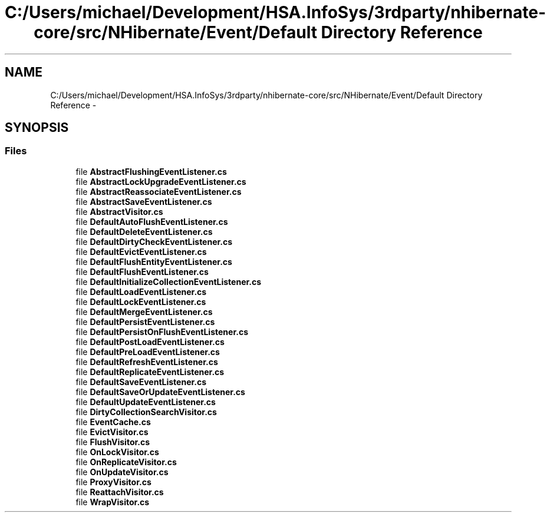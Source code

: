 .TH "C:/Users/michael/Development/HSA.InfoSys/3rdparty/nhibernate-core/src/NHibernate/Event/Default Directory Reference" 3 "Fri Jul 5 2013" "Version 1.0" "HSA.InfoSys" \" -*- nroff -*-
.ad l
.nh
.SH NAME
C:/Users/michael/Development/HSA.InfoSys/3rdparty/nhibernate-core/src/NHibernate/Event/Default Directory Reference \- 
.SH SYNOPSIS
.br
.PP
.SS "Files"

.in +1c
.ti -1c
.RI "file \fBAbstractFlushingEventListener\&.cs\fP"
.br
.ti -1c
.RI "file \fBAbstractLockUpgradeEventListener\&.cs\fP"
.br
.ti -1c
.RI "file \fBAbstractReassociateEventListener\&.cs\fP"
.br
.ti -1c
.RI "file \fBAbstractSaveEventListener\&.cs\fP"
.br
.ti -1c
.RI "file \fBAbstractVisitor\&.cs\fP"
.br
.ti -1c
.RI "file \fBDefaultAutoFlushEventListener\&.cs\fP"
.br
.ti -1c
.RI "file \fBDefaultDeleteEventListener\&.cs\fP"
.br
.ti -1c
.RI "file \fBDefaultDirtyCheckEventListener\&.cs\fP"
.br
.ti -1c
.RI "file \fBDefaultEvictEventListener\&.cs\fP"
.br
.ti -1c
.RI "file \fBDefaultFlushEntityEventListener\&.cs\fP"
.br
.ti -1c
.RI "file \fBDefaultFlushEventListener\&.cs\fP"
.br
.ti -1c
.RI "file \fBDefaultInitializeCollectionEventListener\&.cs\fP"
.br
.ti -1c
.RI "file \fBDefaultLoadEventListener\&.cs\fP"
.br
.ti -1c
.RI "file \fBDefaultLockEventListener\&.cs\fP"
.br
.ti -1c
.RI "file \fBDefaultMergeEventListener\&.cs\fP"
.br
.ti -1c
.RI "file \fBDefaultPersistEventListener\&.cs\fP"
.br
.ti -1c
.RI "file \fBDefaultPersistOnFlushEventListener\&.cs\fP"
.br
.ti -1c
.RI "file \fBDefaultPostLoadEventListener\&.cs\fP"
.br
.ti -1c
.RI "file \fBDefaultPreLoadEventListener\&.cs\fP"
.br
.ti -1c
.RI "file \fBDefaultRefreshEventListener\&.cs\fP"
.br
.ti -1c
.RI "file \fBDefaultReplicateEventListener\&.cs\fP"
.br
.ti -1c
.RI "file \fBDefaultSaveEventListener\&.cs\fP"
.br
.ti -1c
.RI "file \fBDefaultSaveOrUpdateEventListener\&.cs\fP"
.br
.ti -1c
.RI "file \fBDefaultUpdateEventListener\&.cs\fP"
.br
.ti -1c
.RI "file \fBDirtyCollectionSearchVisitor\&.cs\fP"
.br
.ti -1c
.RI "file \fBEventCache\&.cs\fP"
.br
.ti -1c
.RI "file \fBEvictVisitor\&.cs\fP"
.br
.ti -1c
.RI "file \fBFlushVisitor\&.cs\fP"
.br
.ti -1c
.RI "file \fBOnLockVisitor\&.cs\fP"
.br
.ti -1c
.RI "file \fBOnReplicateVisitor\&.cs\fP"
.br
.ti -1c
.RI "file \fBOnUpdateVisitor\&.cs\fP"
.br
.ti -1c
.RI "file \fBProxyVisitor\&.cs\fP"
.br
.ti -1c
.RI "file \fBReattachVisitor\&.cs\fP"
.br
.ti -1c
.RI "file \fBWrapVisitor\&.cs\fP"
.br
.in -1c
